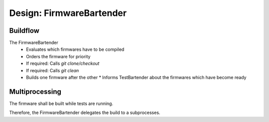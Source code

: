 Design: FirmwareBartender
=============================

Buildflow
--------------------

The FirmwareBartender
 * Evaluates which firmwares have to be compiled
 * Orders the firmware for priority
 * If required: Calls `git clone/checkout`
 * If required: Calls `git clean`
 * Builds one firmware after the other
   * Informs TestBartender about the firmwares which have become ready

Multiprocessing
---------------------

The firmware shall be built while tests are running.

Therefore, the FirmwareBartender delegates the build to a subprocesses.

.. mermaid::

   sequenceDiagram
      participant m as main()
      participant f as FirmwareBartender
      participant b as Build Process
      participant s as Filesystem
      m->>f: connected tentacles
      f-->>+b: firmware-variant list
      b->>+s: RPI_PICO2
      s-->>-b: done
      b-->>f: EventFirmwareSpec(RPI_PICO2)
      b->>+s: TEENSY40
      s-->>-b: done
      b-->>f: EventFirmwareSpec(TEENSY40)
      b->>+s: RPI_PICO2-RISCV
      s-->>-b: done
      b-->>f: EventFirmwareSpec(RPI_PICO2-RISCV)
      b-->>-f: EventExitFirmware()
